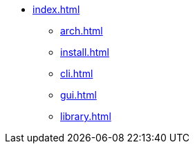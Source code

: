 * xref:index.adoc[]
** xref:arch.adoc[]
** xref:install.adoc[]
** xref:cli.adoc[]
** xref:gui.adoc[]
** xref:library.adoc[]